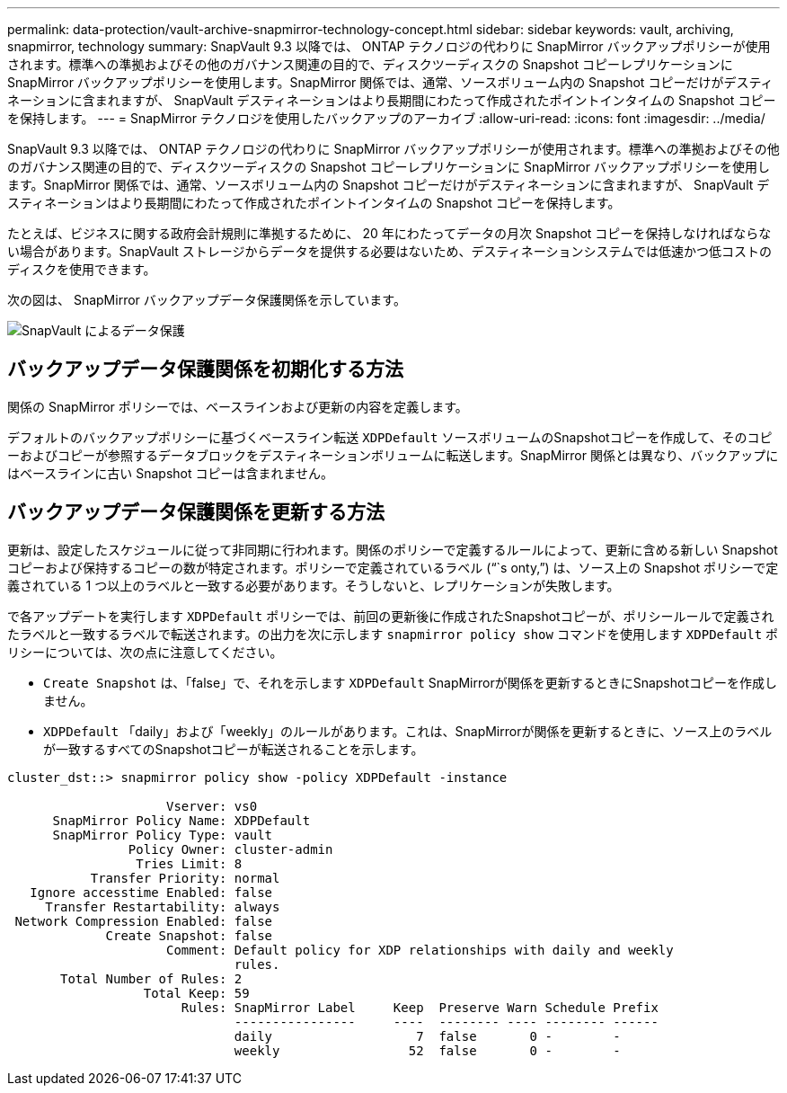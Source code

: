 ---
permalink: data-protection/vault-archive-snapmirror-technology-concept.html 
sidebar: sidebar 
keywords: vault, archiving, snapmirror, technology 
summary: SnapVault 9.3 以降では、 ONTAP テクノロジの代わりに SnapMirror バックアップポリシーが使用されます。標準への準拠およびその他のガバナンス関連の目的で、ディスクツーディスクの Snapshot コピーレプリケーションに SnapMirror バックアップポリシーを使用します。SnapMirror 関係では、通常、ソースボリューム内の Snapshot コピーだけがデスティネーションに含まれますが、 SnapVault デスティネーションはより長期間にわたって作成されたポイントインタイムの Snapshot コピーを保持します。 
---
= SnapMirror テクノロジを使用したバックアップのアーカイブ
:allow-uri-read: 
:icons: font
:imagesdir: ../media/


[role="lead"]
SnapVault 9.3 以降では、 ONTAP テクノロジの代わりに SnapMirror バックアップポリシーが使用されます。標準への準拠およびその他のガバナンス関連の目的で、ディスクツーディスクの Snapshot コピーレプリケーションに SnapMirror バックアップポリシーを使用します。SnapMirror 関係では、通常、ソースボリューム内の Snapshot コピーだけがデスティネーションに含まれますが、 SnapVault デスティネーションはより長期間にわたって作成されたポイントインタイムの Snapshot コピーを保持します。

たとえば、ビジネスに関する政府会計規則に準拠するために、 20 年にわたってデータの月次 Snapshot コピーを保持しなければならない場合があります。SnapVault ストレージからデータを提供する必要はないため、デスティネーションシステムでは低速かつ低コストのディスクを使用できます。

次の図は、 SnapMirror バックアップデータ保護関係を示しています。

image::../media/snapvault-data-protection.gif[SnapVault によるデータ保護]



== バックアップデータ保護関係を初期化する方法

関係の SnapMirror ポリシーでは、ベースラインおよび更新の内容を定義します。

デフォルトのバックアップポリシーに基づくベースライン転送 `XDPDefault` ソースボリュームのSnapshotコピーを作成して、そのコピーおよびコピーが参照するデータブロックをデスティネーションボリュームに転送します。SnapMirror 関係とは異なり、バックアップにはベースラインに古い Snapshot コピーは含まれません。



== バックアップデータ保護関係を更新する方法

更新は、設定したスケジュールに従って非同期に行われます。関係のポリシーで定義するルールによって、更新に含める新しい Snapshot コピーおよび保持するコピーの数が特定されます。ポリシーで定義されているラベル ("``s onty,`") は、ソース上の Snapshot ポリシーで定義されている 1 つ以上のラベルと一致する必要があります。そうしないと、レプリケーションが失敗します。

で各アップデートを実行します `XDPDefault` ポリシーでは、前回の更新後に作成されたSnapshotコピーが、ポリシールールで定義されたラベルと一致するラベルで転送されます。の出力を次に示します `snapmirror policy show` コマンドを使用します `XDPDefault` ポリシーについては、次の点に注意してください。

* `Create Snapshot` は、「false」で、それを示します `XDPDefault` SnapMirrorが関係を更新するときにSnapshotコピーを作成しません。
* `XDPDefault` 「daily」および「weekly」のルールがあります。これは、SnapMirrorが関係を更新するときに、ソース上のラベルが一致するすべてのSnapshotコピーが転送されることを示します。


[listing]
----
cluster_dst::> snapmirror policy show -policy XDPDefault -instance

                     Vserver: vs0
      SnapMirror Policy Name: XDPDefault
      SnapMirror Policy Type: vault
                Policy Owner: cluster-admin
                 Tries Limit: 8
           Transfer Priority: normal
   Ignore accesstime Enabled: false
     Transfer Restartability: always
 Network Compression Enabled: false
             Create Snapshot: false
                     Comment: Default policy for XDP relationships with daily and weekly
                              rules.
       Total Number of Rules: 2
                  Total Keep: 59
                       Rules: SnapMirror Label     Keep  Preserve Warn Schedule Prefix
                              ----------------     ----  -------- ---- -------- ------
                              daily                   7  false       0 -        -
                              weekly                 52  false       0 -        -
----
